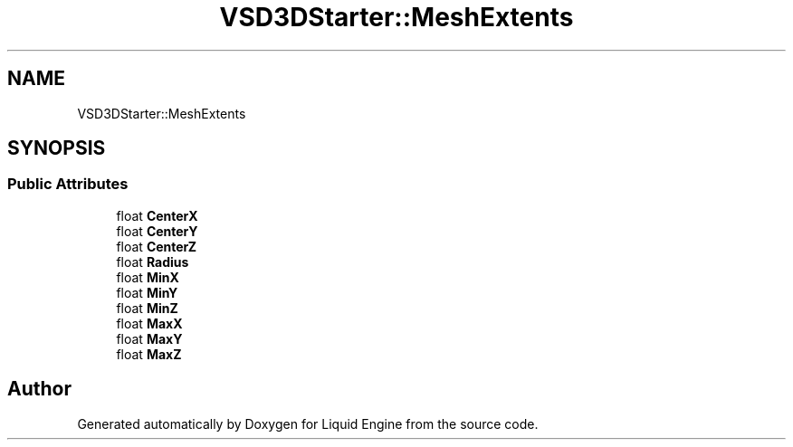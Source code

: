 .TH "VSD3DStarter::MeshExtents" 3 "Fri Aug 11 2023" "Liquid Engine" \" -*- nroff -*-
.ad l
.nh
.SH NAME
VSD3DStarter::MeshExtents
.SH SYNOPSIS
.br
.PP
.SS "Public Attributes"

.in +1c
.ti -1c
.RI "float \fBCenterX\fP"
.br
.ti -1c
.RI "float \fBCenterY\fP"
.br
.ti -1c
.RI "float \fBCenterZ\fP"
.br
.ti -1c
.RI "float \fBRadius\fP"
.br
.ti -1c
.RI "float \fBMinX\fP"
.br
.ti -1c
.RI "float \fBMinY\fP"
.br
.ti -1c
.RI "float \fBMinZ\fP"
.br
.ti -1c
.RI "float \fBMaxX\fP"
.br
.ti -1c
.RI "float \fBMaxY\fP"
.br
.ti -1c
.RI "float \fBMaxZ\fP"
.br
.in -1c

.SH "Author"
.PP 
Generated automatically by Doxygen for Liquid Engine from the source code\&.
